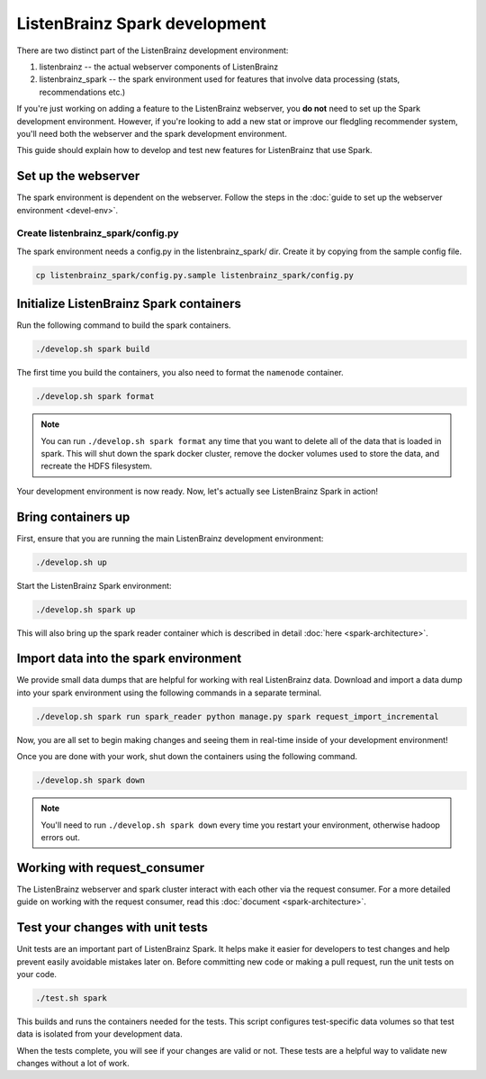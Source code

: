 ListenBrainz Spark development
==============================

There are two distinct part of the ListenBrainz development environment:

1. listenbrainz -- the actual webserver components of ListenBrainz
2. listenbrainz_spark -- the spark environment used for features that involve data processing (stats, recommendations etc.)

If you're just working on adding a feature to the ListenBrainz webserver, you **do not** need
to set up the Spark development environment. However, if you're looking to add
a new stat or improve our fledgling recommender system, you'll need both the webserver
and the spark development environment.

This guide should explain how to develop and test new features for ListenBrainz that use Spark.

Set up the webserver
--------------------
The spark environment is dependent on the webserver. Follow the steps in the :doc:`guide to set up the webserver environment <devel-env>`.

Create listenbrainz_spark/config.py
^^^^^^^^^^^^^^^^^^^^^^^^^^^^^^^^^^^

The spark environment needs a config.py in the listenbrainz_spark/ dir. Create it by copying from the sample config file.

.. code-block:: bash

    cp listenbrainz_spark/config.py.sample listenbrainz_spark/config.py


Initialize ListenBrainz Spark containers
----------------------------------------

Run the following command to build the spark containers.

.. code-block:: bash

    ./develop.sh spark build

The first time you build the containers, you also need to format the ``namenode``
container.

.. code-block:: bash

    ./develop.sh spark format

.. note::

    You can run ``./develop.sh spark format`` any time that you want to delete all of the
    data that is loaded in spark. This will shut down the spark docker cluster, remove
    the docker volumes used to store the data, and recreate the HDFS filesystem.


Your development environment is now ready. Now, let's actually see ListenBrainz Spark
in action!


Bring containers up
--------------------

First, ensure that you are running the main ListenBrainz development environment:

.. code-block:: bash

    ./develop.sh up

Start the ListenBrainz Spark environment:

.. code-block:: bash

    ./develop.sh spark up

This will also bring up the spark reader container which is described in detail :doc:`here <spark-architecture>`.

Import data into the spark environment
--------------------------------------

We provide small data dumps that are helpful for working with real ListenBrainz data.
Download and import a data dump into your spark environment using the following
commands in a separate terminal.

.. code-block:: bash

    ./develop.sh spark run spark_reader python manage.py spark request_import_incremental


Now, you are all set to begin making changes and seeing them in real-time inside
of your development environment!

Once you are done with your work, shut down the containers using the following command.

.. code-block:: bash

    ./develop.sh spark down

.. note::

    You'll need to run ``./develop.sh spark down`` every time you restart your environment, otherwise hadoop errors out.

Working with request_consumer
-----------------------------

The ListenBrainz webserver and spark cluster interact with each other via the request consumer. For a more detailed
guide on working with the request consumer, read this :doc:`document <spark-architecture>`.

Test your changes with unit tests
---------------------------------

Unit tests are an important part of ListenBrainz Spark. It helps make it easier for
developers to test changes and help prevent easily avoidable mistakes later on.
Before committing new code or making a pull request, run the unit tests on your
code.

.. code-block:: bash

   ./test.sh spark

This builds and runs the containers needed for the tests. This script configures
test-specific data volumes so that test data is isolated from your development
data.

When the tests complete, you will see if your changes are valid or not. These tests
are a helpful way to validate new changes without a lot of work.
